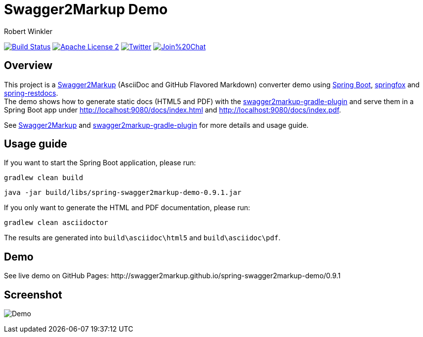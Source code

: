 = Swagger2Markup Demo
:author: Robert Winkler
:version: 0.9.1
:hardbreaks:

image:https://travis-ci.org/Swagger2Markup/spring-swagger2markup-demo.svg?branch=master["Build Status", link="https://travis-ci.org/Swagger2Markup/spring-swagger2markup-demo"] image:http://img.shields.io/badge/license-ASF2-blue.svg["Apache License 2", link="http://www.apache.org/licenses/LICENSE-2.0.txt"] image:https://img.shields.io/badge/Twitter-rbrtwnklr-blue.svg["Twitter", link="https://twitter.com/rbrtwnklr"] image:https://badges.gitter.im/Join%20Chat.svg[link="https://gitter.im/RobWin/swagger2markup?utm_source=badge&utm_medium=badge&utm_campaign=pr-badge&utm_content=badge"]

== Overview

This project is a https://github.com/RobWin/swagger2markup[Swagger2Markup] (AsciiDoc and GitHub Flavored Markdown) converter demo using https://github.com/spring-projects/spring-boot[Spring Boot], https://github.com/springfox/springfox[springfox] and https://github.com/spring-projects/spring-restdocs[spring-restdocs].
The demo shows how to generate static docs (HTML5 and PDF) with the https://github.com/RobWin/swagger2markup-gradle-plugin[swagger2markup-gradle-plugin] and serve them in a Spring Boot app under http://localhost:9080/docs/index.html and http://localhost:9080/docs/index.pdf.

See https://github.com/RobWin/swagger2markup[Swagger2Markup] and https://github.com/RobWin/swagger2markup-gradle-plugin[swagger2markup-gradle-plugin] for more details and usage guide.

== Usage guide
If you want to start the Spring Boot application, please run:

[source,groovy]
----
gradlew clean build
----

[subs="attributes"]
----
java -jar build/libs/spring-swagger2markup-demo-{version}.jar
----

If you only want to generate the HTML and PDF documentation, please run:

[source,groovy]
----
gradlew clean asciidoctor
----

The results are generated into `build\asciidoc\html5` and `build\asciidoc\pdf`.

== Demo

[subs="attributes"]
See live demo on GitHub Pages: http://swagger2markup.github.io/spring-swagger2markup-demo/{version}

== Screenshot

image:images/Demo.PNG[]

